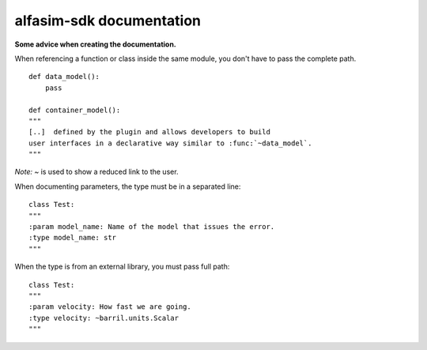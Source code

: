 =========================
alfasim-sdk documentation
=========================

**Some advice when creating the documentation.**

When referencing a function or class inside the same module, you don't have to pass the complete path.
::
    def data_model():
        pass

    def container_model():
    """
    [..]  defined by the plugin and allows developers to build
    user interfaces in a declarative way similar to :func:`~data_model`.
    """
*Note:* `~` is used to show a reduced link to the user.

When documenting parameters, the type must be in a separated line:
::
    class Test:
    """
    :param model_name: Name of the model that issues the error.
    :type model_name: str
    """

When the type is from an external library, you must pass full path:
::
    class Test:
    """
    :param velocity: How fast we are going.
    :type velocity: ~barril.units.Scalar
    """
